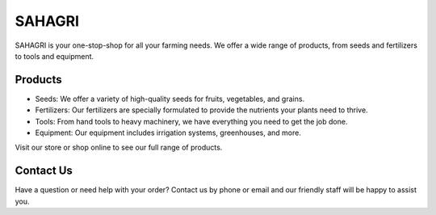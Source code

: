SAHAGRI 
========

SAHAGRI is your one-stop-shop for all your farming needs. We offer a wide range of products, from seeds and fertilizers to tools and equipment.

Products
--------

- Seeds: We offer a variety of high-quality seeds for fruits, vegetables, and grains.

- Fertilizers: Our fertilizers are specially formulated to provide the nutrients your plants need to thrive.

- Tools: From hand tools to heavy machinery, we have everything you need to get the job done.

- Equipment: Our equipment includes irrigation systems, greenhouses, and more.

Visit our store or shop online to see our full range of products.

Contact Us
----------

Have a question or need help with your order? Contact us by phone or email and our friendly staff will be happy to assist you.
